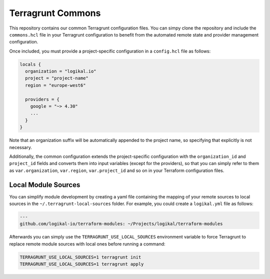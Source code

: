 Terragrunt Commons
==================
This repository contains our common Terragrunt configuration files. You can simpy clone the
repository and include the ``commons.hcl`` file in your Terragrunt configuration to benefit from
the automated remote state and provider management configuration.

Once included, you must provide a project-specific configuration in a ``config.hcl`` file as
follows:

.. code-block:: terraform

    locals {
      organization = "logikal.io"
      project = "project-name"
      region = "europe-west6"

      providers = {
        google = "~> 4.30"
        ...
      }
    }

Note that an organization suffix will be automatically appended to the project name, so specifying
that explicitly is not necessary.

Additionally, the common configuration extends the project-specific configuration with the
``organization_id`` and ``project_id`` fields and converts them into input variables (except for
the providers), so that you can simply refer to them as ``var.organization``, ``var.region``,
``var.project_id`` and so on in your Terraform configuration files.

Local Module Sources
--------------------
You can simplify module development by creating a yaml file containing the mapping of your remote
sources to local sources in the ``~/.terragrunt-local-sources`` folder. For example, you could
create a ``logikal.yml`` file as follows:

.. code-block:: yaml

    ---
    github.com/logikal-io/terraform-modules: ~/Projects/logikal/terraform-modules

Afterwards you can simply use the ``TERRAGRUNT_USE_LOCAL_SOURCES`` environment variable to force
Terragrunt to replace remote module sources with local ones before running a command:

.. code-block:: shell

    TERRAGRUNT_USE_LOCAL_SOURCES=1 terragrunt init
    TERRAGRUNT_USE_LOCAL_SOURCES=1 terragrunt apply
